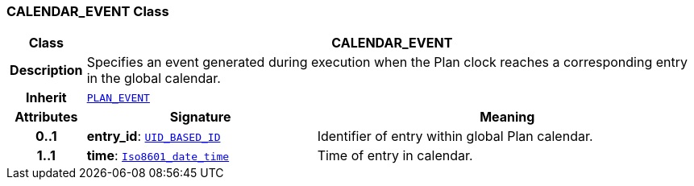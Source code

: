 === CALENDAR_EVENT Class

[cols="^1,3,5"]
|===
h|*Class*
2+^h|*CALENDAR_EVENT*

h|*Description*
2+a|Specifies an event generated during execution when the Plan clock reaches a corresponding entry in the global calendar.

h|*Inherit*
2+|`<<_plan_event_class,PLAN_EVENT>>`

h|*Attributes*
^h|*Signature*
^h|*Meaning*

h|*0..1*
|*entry_id*: `link:/releases/BASE/{proc_release}/base_types.html#_uid_based_id_class[UID_BASED_ID^]`
a|Identifier of entry within global Plan calendar.

h|*1..1*
|*time*: `link:/releases/BASE/{proc_release}/foundation_types.html#_iso8601_date_time_class[Iso8601_date_time^]`
a|Time of entry in calendar.
|===
